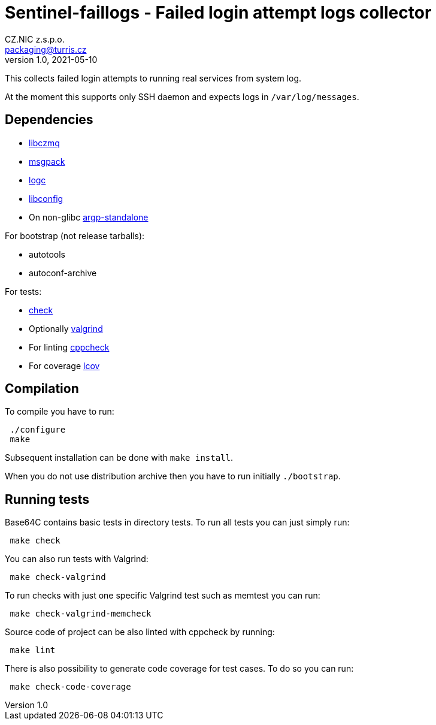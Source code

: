 = Sentinel-faillogs - Failed login attempt logs collector
CZ.NIC z.s.p.o. <packaging@turris.cz>
v1.0, 2021-05-10
:icons:

This collects failed login attempts to running real services from system log.

At the moment this supports only SSH daemon and expects logs in
`/var/log/messages`.


== Dependencies

* https://github.com/zeromq/libzmq[libczmq]
* https://github.com/msgpack/msgpack-c[msgpack]
* https://gitlab.nic.cz/turris/logc[logc]
* http://www.hyperrealm.com/libconfig/libconfig.html[libconfig]
* On non-glibc http://www.lysator.liu.se/~nisse/misc[argp-standalone]

For bootstrap (not release tarballs):

* autotools
* autoconf-archive

For tests:

* https://libcheck.github.io/check[check]
* Optionally http://www.valgrind.org[valgrind]
* For linting https://github.com/danmar/cppcheck[cppcheck]
* For coverage http://ltp.sourceforge.net/coverage/lcov.php[lcov]


== Compilation

To compile you have to run:

----
 ./configure
 make
----

Subsequent installation can be done with `make install`.

When you do not use distribution archive then you have to run initially
`./bootstrap`.


== Running tests

Base64C contains basic tests in directory tests. To run all tests you can just simply
run:

----
 make check
----

You can also run tests with Valgrind:

----
 make check-valgrind
----

To run checks with just one specific Valgrind test such as memtest you can run:

----
 make check-valgrind-memcheck
----

Source code of project can be also linted with cppcheck by running:

----
 make lint
----

There is also possibility to generate code coverage for test cases. To do so you
can run:

----
 make check-code-coverage
----
